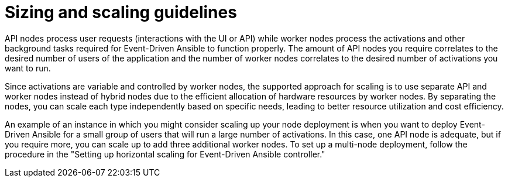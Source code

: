 [id="con-hs-eda-sizing-scaling"]

= Sizing and scaling guidelines

API nodes process user requests (interactions with the UI or API) while worker nodes process the activations and other background tasks required for Event-Driven Ansible to function properly. The amount of API nodes you require correlates to the desired number of users of the application and the number of worker nodes correlates to the desired number of activations you want to run.

Since activations are variable and controlled by worker nodes, the supported approach for scaling is to use separate API and worker nodes instead of hybrid nodes due to the efficient allocation of hardware resources by worker nodes. By separating the nodes, you can scale each type independently based on specific needs, leading to better resource utilization and cost efficiency.

An example of an instance in which you might consider scaling up your node deployment is when you want to deploy Event-Driven Ansible for a small group of users that will run a large number of activations. In this case, one API node is adequate, but if you require more, you can scale up to add three additional worker nodes. 
To set up a multi-node deployment, follow the procedure in the "Setting up horizontal scaling for Event-Driven Ansible controller."
//Will update the title above with an xref that links to the procedure.
